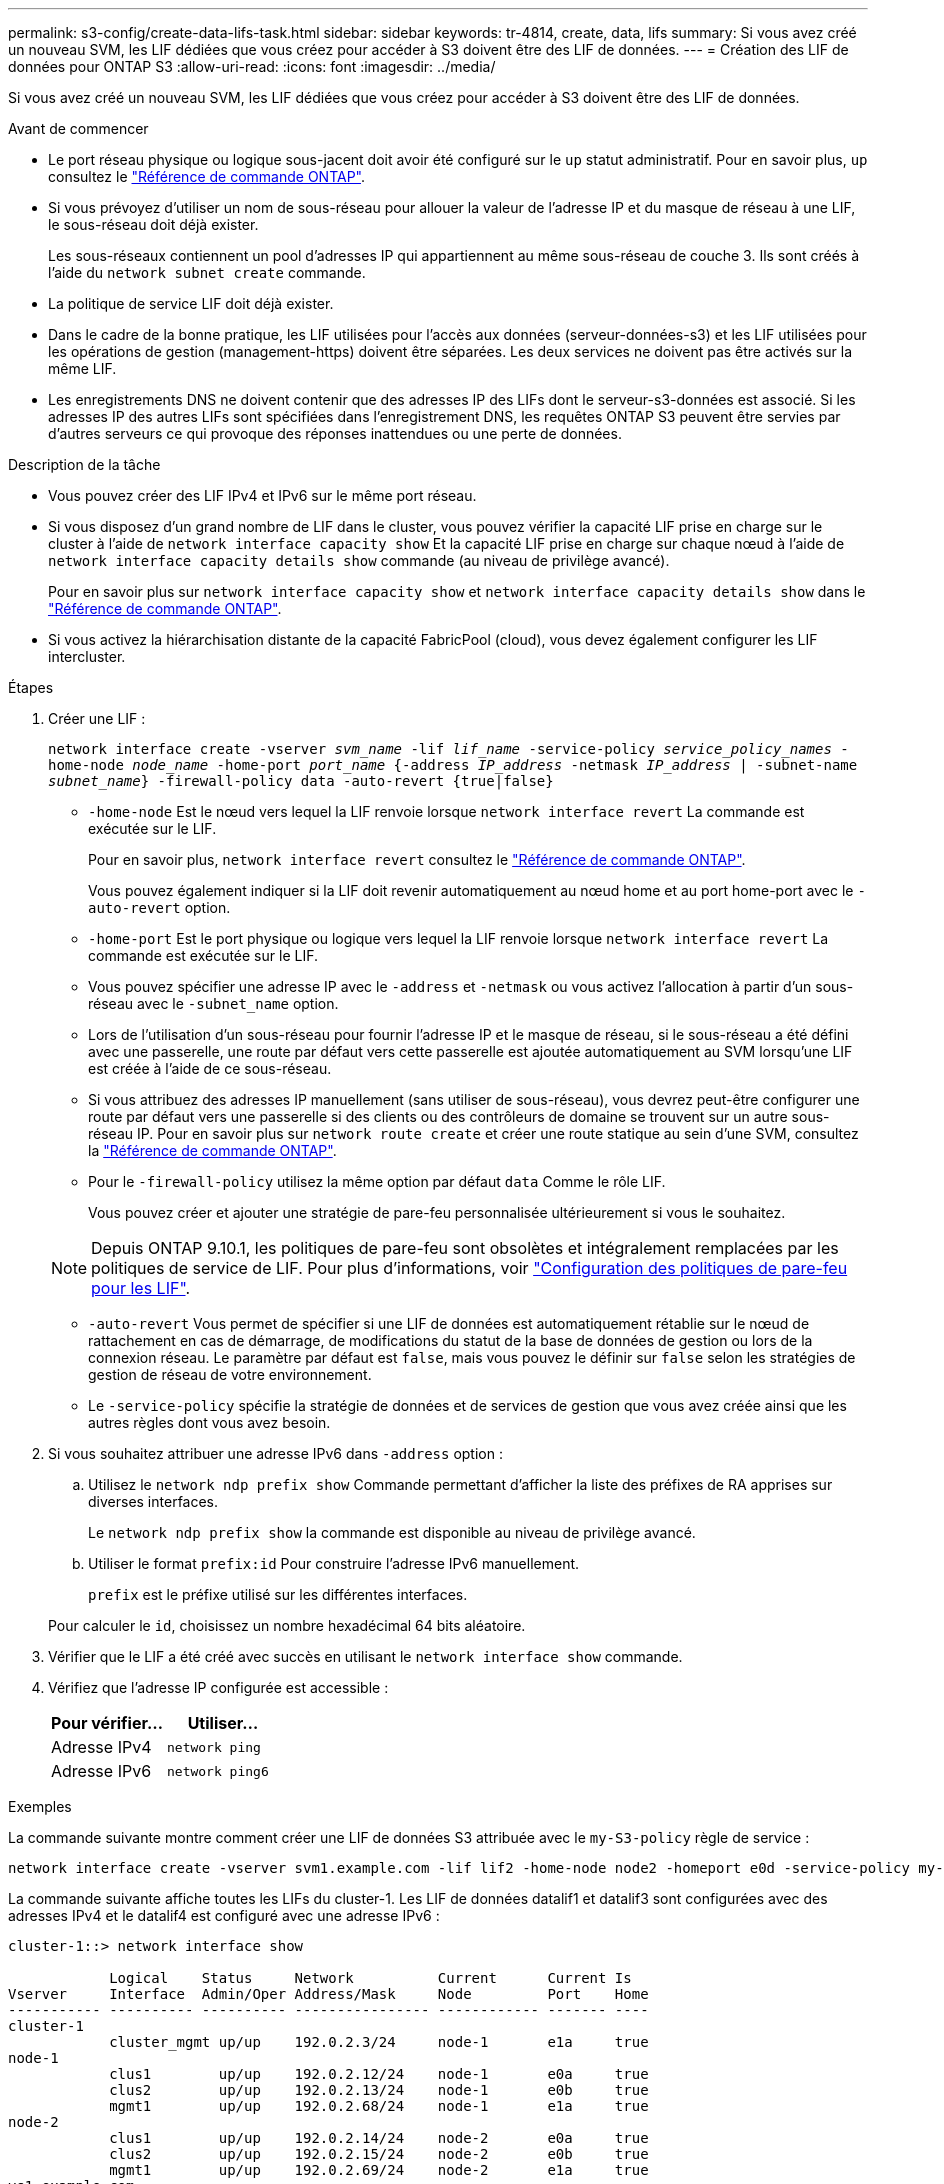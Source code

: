 ---
permalink: s3-config/create-data-lifs-task.html 
sidebar: sidebar 
keywords: tr-4814, create, data, lifs 
summary: Si vous avez créé un nouveau SVM, les LIF dédiées que vous créez pour accéder à S3 doivent être des LIF de données. 
---
= Création des LIF de données pour ONTAP S3
:allow-uri-read: 
:icons: font
:imagesdir: ../media/


[role="lead"]
Si vous avez créé un nouveau SVM, les LIF dédiées que vous créez pour accéder à S3 doivent être des LIF de données.

.Avant de commencer
* Le port réseau physique ou logique sous-jacent doit avoir été configuré sur le `up` statut administratif. Pour en savoir plus, `up` consultez le link:https://docs.netapp.com/us-en/ontap-cli/up.html["Référence de commande ONTAP"^].
* Si vous prévoyez d'utiliser un nom de sous-réseau pour allouer la valeur de l'adresse IP et du masque de réseau à une LIF, le sous-réseau doit déjà exister.
+
Les sous-réseaux contiennent un pool d'adresses IP qui appartiennent au même sous-réseau de couche 3. Ils sont créés à l'aide du `network subnet create` commande.

* La politique de service LIF doit déjà exister.
* Dans le cadre de la bonne pratique, les LIF utilisées pour l'accès aux données (serveur-données-s3) et les LIF utilisées pour les opérations de gestion (management-https) doivent être séparées. Les deux services ne doivent pas être activés sur la même LIF.
* Les enregistrements DNS ne doivent contenir que des adresses IP des LIFs dont le serveur-s3-données est associé. Si les adresses IP des autres LIFs sont spécifiées dans l'enregistrement DNS, les requêtes ONTAP S3 peuvent être servies par d'autres serveurs ce qui provoque des réponses inattendues ou une perte de données.


.Description de la tâche
* Vous pouvez créer des LIF IPv4 et IPv6 sur le même port réseau.
* Si vous disposez d'un grand nombre de LIF dans le cluster, vous pouvez vérifier la capacité LIF prise en charge sur le cluster à l'aide de `network interface capacity show` Et la capacité LIF prise en charge sur chaque nœud à l'aide de `network interface capacity details show` commande (au niveau de privilège avancé).
+
Pour en savoir plus sur `network interface capacity show` et `network interface capacity details show` dans le link:https://docs.netapp.com/us-en/ontap-cli/search.html?q=network+interface+capacity+show["Référence de commande ONTAP"^].

* Si vous activez la hiérarchisation distante de la capacité FabricPool (cloud), vous devez également configurer les LIF intercluster.


.Étapes
. Créer une LIF :
+
`network interface create -vserver _svm_name_ -lif _lif_name_ -service-policy _service_policy_names_ -home-node _node_name_ -home-port _port_name_ {-address _IP_address_ -netmask _IP_address_ | -subnet-name _subnet_name_} -firewall-policy data -auto-revert {true|false}`

+
** `-home-node` Est le nœud vers lequel la LIF renvoie lorsque `network interface revert` La commande est exécutée sur le LIF.
+
Pour en savoir plus, `network interface revert` consultez le link:https://docs.netapp.com/us-en/ontap-cli/network-interface-revert.html["Référence de commande ONTAP"^].

+
Vous pouvez également indiquer si la LIF doit revenir automatiquement au nœud home et au port home-port avec le `-auto-revert` option.

** `-home-port` Est le port physique ou logique vers lequel la LIF renvoie lorsque `network interface revert` La commande est exécutée sur le LIF.
** Vous pouvez spécifier une adresse IP avec le `-address` et `-netmask` ou vous activez l'allocation à partir d'un sous-réseau avec le `-subnet_name` option.
** Lors de l'utilisation d'un sous-réseau pour fournir l'adresse IP et le masque de réseau, si le sous-réseau a été défini avec une passerelle, une route par défaut vers cette passerelle est ajoutée automatiquement au SVM lorsqu'une LIF est créée à l'aide de ce sous-réseau.
** Si vous attribuez des adresses IP manuellement (sans utiliser de sous-réseau), vous devrez peut-être configurer une route par défaut vers une passerelle si des clients ou des contrôleurs de domaine se trouvent sur un autre sous-réseau IP. Pour en savoir plus sur `network route create` et créer une route statique au sein d'une SVM, consultez la link:https://docs.netapp.com/us-en/ontap-cli/network-route-create.html["Référence de commande ONTAP"^].
** Pour le `-firewall-policy` utilisez la même option par défaut `data` Comme le rôle LIF.
+
Vous pouvez créer et ajouter une stratégie de pare-feu personnalisée ultérieurement si vous le souhaitez.

+

NOTE: Depuis ONTAP 9.10.1, les politiques de pare-feu sont obsolètes et intégralement remplacées par les politiques de service de LIF. Pour plus d'informations, voir link:../networking/configure_firewall_policies_for_lifs.html["Configuration des politiques de pare-feu pour les LIF"].

** `-auto-revert` Vous permet de spécifier si une LIF de données est automatiquement rétablie sur le nœud de rattachement en cas de démarrage, de modifications du statut de la base de données de gestion ou lors de la connexion réseau. Le paramètre par défaut est `false`, mais vous pouvez le définir sur `false` selon les stratégies de gestion de réseau de votre environnement.
** Le `-service-policy` spécifie la stratégie de données et de services de gestion que vous avez créée ainsi que les autres règles dont vous avez besoin.


. Si vous souhaitez attribuer une adresse IPv6 dans `-address` option :
+
.. Utilisez le `network ndp prefix show` Commande permettant d'afficher la liste des préfixes de RA apprises sur diverses interfaces.
+
Le `network ndp prefix show` la commande est disponible au niveau de privilège avancé.

.. Utiliser le format `prefix:id` Pour construire l'adresse IPv6 manuellement.
+
`prefix` est le préfixe utilisé sur les différentes interfaces.

+
Pour calculer le `id`, choisissez un nombre hexadécimal 64 bits aléatoire.



. Vérifier que le LIF a été créé avec succès en utilisant le `network interface show` commande.
. Vérifiez que l'adresse IP configurée est accessible :
+
[cols="2*"]
|===
| Pour vérifier... | Utiliser... 


 a| 
Adresse IPv4
 a| 
`network ping`



 a| 
Adresse IPv6
 a| 
`network ping6`

|===


.Exemples
La commande suivante montre comment créer une LIF de données S3 attribuée avec le `my-S3-policy` règle de service :

[listing]
----
network interface create -vserver svm1.example.com -lif lif2 -home-node node2 -homeport e0d -service-policy my-S3-policy -subnet-name ipspace1
----
La commande suivante affiche toutes les LIFs du cluster-1. Les LIF de données datalif1 et datalif3 sont configurées avec des adresses IPv4 et le datalif4 est configuré avec une adresse IPv6 :

[listing]
----
cluster-1::> network interface show

            Logical    Status     Network          Current      Current Is
Vserver     Interface  Admin/Oper Address/Mask     Node         Port    Home
----------- ---------- ---------- ---------------- ------------ ------- ----
cluster-1
            cluster_mgmt up/up    192.0.2.3/24     node-1       e1a     true
node-1
            clus1        up/up    192.0.2.12/24    node-1       e0a     true
            clus2        up/up    192.0.2.13/24    node-1       e0b     true
            mgmt1        up/up    192.0.2.68/24    node-1       e1a     true
node-2
            clus1        up/up    192.0.2.14/24    node-2       e0a     true
            clus2        up/up    192.0.2.15/24    node-2       e0b     true
            mgmt1        up/up    192.0.2.69/24    node-2       e1a     true
vs1.example.com
            datalif1     up/down  192.0.2.145/30   node-1       e1c     true
vs3.example.com
            datalif3     up/up    192.0.2.146/30   node-2       e0c     true
            datalif4     up/up    2001::2/64       node-2       e0c     true
5 entries were displayed.
----
.Informations associées
* link:https://docs.netapp.com/us-en/ontap-cli/network-ping.html["ping réseau"^]
* link:https://docs.netapp.com/us-en/ontap-cli/search.html?q=network+interface["interface réseau"^]
* link:https://docs.netapp.com/us-en/ontap-cli/network-ndp-prefix-show.html["préfixe npd réseau affiché"^]

